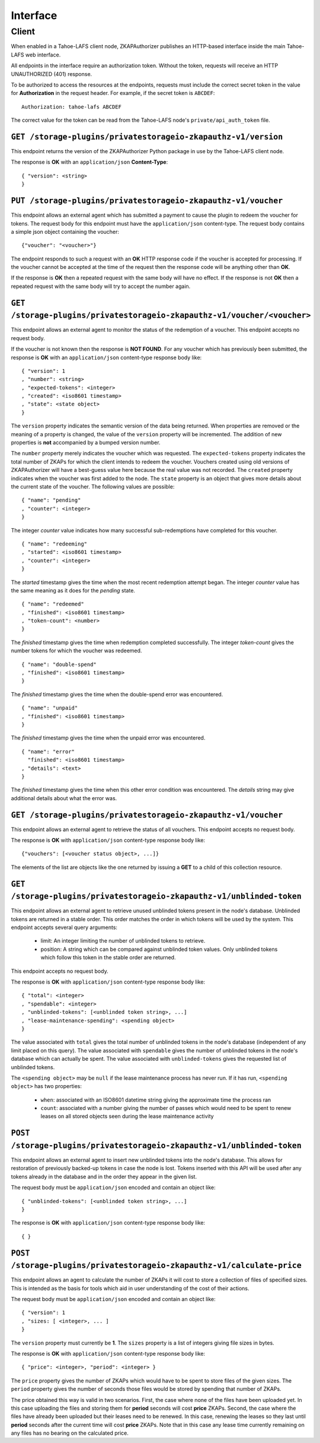 Interface
=========

Client
------

When enabled in a Tahoe-LAFS client node,
ZKAPAuthorizer publishes an HTTP-based interface inside the main Tahoe-LAFS web interface.

All endpoints in the interface require an authorization token.
Without the token,
requests will receive an HTTP UNAUTHORIZED (401) response.

To be authorized to access the resources at the endpoints,
requests must include the correct secret token in the value for **Authorization** in the request header.
For example, if the secret token is ``ABCDEF``::

  Authorization: tahoe-lafs ABCDEF

The correct value for the token can be read from the Tahoe-LAFS node's ``private/api_auth_token`` file.

``GET /storage-plugins/privatestorageio-zkapauthz-v1/version``
~~~~~~~~~~~~~~~~~~~~~~~~~~~~~~~~~~~~~~~~~~~~~~~~~~~~~~~~~~~~~~

This endpoint returns the version of the ZKAPAuthorizer Python package in use by the Tahoe-LAFS client node.

The response is **OK** with an ``application/json`` **Content-Type**::

  { "version": <string>
  }

``PUT /storage-plugins/privatestorageio-zkapauthz-v1/voucher``
~~~~~~~~~~~~~~~~~~~~~~~~~~~~~~~~~~~~~~~~~~~~~~~~~~~~~~~~~~~~~~

This endpoint allows an external agent which has submitted a payment to cause the plugin to redeem the voucher for tokens.
The request body for this endpoint must have the ``application/json`` content-type.
The request body contains a simple json object containing the voucher::

  {"voucher": "<voucher>"}

The endpoint responds to such a request with an **OK** HTTP response code if the voucher is accepted for processing.
If the voucher cannot be accepted at the time of the request then the response code will be anything other than **OK**.

If the response is **OK** then a repeated request with the same body will have no effect.
If the response is not **OK** then a repeated request with the same body will try to accept the number again.

``GET /storage-plugins/privatestorageio-zkapauthz-v1/voucher/<voucher>``
~~~~~~~~~~~~~~~~~~~~~~~~~~~~~~~~~~~~~~~~~~~~~~~~~~~~~~~~~~~~~~~~~~~~~~~~

This endpoint allows an external agent to monitor the status of the redemption of a voucher.
This endpoint accepts no request body.

If the voucher is not known then the response is **NOT FOUND**.
For any voucher which has previously been submitted,
the response is **OK** with an ``application/json`` content-type response body like::

  { "version": 1
  , "number": <string>
  , "expected-tokens": <integer>
  , "created": <iso8601 timestamp>
  , "state": <state object>
  }

The ``version`` property indicates the semantic version of the data being returned.
When properties are removed or the meaning of a property is changed,
the value of the ``version`` property will be incremented.
The addition of new properties is **not** accompanied by a bumped version number.

The ``number`` property merely indicates the voucher which was requested.
The ``expected-tokens`` property indicates the total number of ZKAPs for which the client intends to redeem the voucher.
Vouchers created using old versions of ZKAPAuthorizer will have a best-guess value here because the real value was not recorded.
The ``created`` property indicates when the voucher was first added to the node.
The ``state`` property is an object that gives more details about the current state of the voucher.
The following values are possible::

  { "name": "pending"
  , "counter": <integer>
  }

The integer *counter* value indicates how many successful sub-redemptions have completed for this voucher.

::

  { "name": "redeeming"
  , "started": <iso8601 timestamp>
  , "counter": <integer>
  }

The *started* timestamp gives the time when the most recent redemption attempt began.
The integer *counter* value has the same meaning as it does for the *pending* state.

::

  { "name": "redeemed"
  , "finished": <iso8601 timestamp>
  , "token-count": <number>
  }

The *finished* timestamp gives the time when redemption completed successfully.
The integer *token-count* gives the number tokens for which the voucher was redeemed.

::

  { "name": "double-spend"
  , "finished": <iso8601 timestamp>
  }

The *finished* timestamp gives the time when the double-spend error was encountered.

::

  { "name": "unpaid"
  , "finished": <iso8601 timestamp>
  }

The *finished* timestamp gives the time when the unpaid error was encountered.

::

  { "name": "error"
    "finished": <iso8601 timestamp>
  , "details": <text>
  }

The *finished* timestamp gives the time when this other error condition was encountered.
The *details* string may give additional details about what the error was.

``GET /storage-plugins/privatestorageio-zkapauthz-v1/voucher``
~~~~~~~~~~~~~~~~~~~~~~~~~~~~~~~~~~~~~~~~~~~~~~~~~~~~~~~~~~~~~~

This endpoint allows an external agent to retrieve the status of all vouchers.
This endpoint accepts no request body.

The response is **OK** with ``application/json`` content-type response body like::

  {"vouchers": [<voucher status object>, ...]}

The elements of the list are objects like the one returned by issuing a **GET** to a child of this collection resource.

``GET /storage-plugins/privatestorageio-zkapauthz-v1/unblinded-token``
~~~~~~~~~~~~~~~~~~~~~~~~~~~~~~~~~~~~~~~~~~~~~~~~~~~~~~~~~~~~~~~~~~~~~~

This endpoint allows an external agent to retrieve unused unblinded tokens present in the node's database.
Unblinded tokens are returned in a stable order.
This order matches the order in which tokens will be used by the system.
This endpoint accepts several query arguments:

  * limit: An integer limiting the number of unblinded tokens to retrieve.
  * position: A string which can be compared against unblinded token values.
    Only unblinded tokens which follow this token in the stable order are returned.

This endpoint accepts no request body.

The response is **OK** with ``application/json`` content-type response body like::

  { "total": <integer>
  , "spendable": <integer>
  , "unblinded-tokens": [<unblinded token string>, ...]
  , "lease-maintenance-spending": <spending object>
  }

The value associated with ``total`` gives the total number of unblinded tokens in the node's database
(independent of any limit placed on this query).
The value associated with ``spendable`` gives the number of unblinded tokens in the node's database which can actually be spent.
The value associated with ``unblinded-tokens`` gives the requested list of unblinded tokens.

The ``<spending object>`` may be ``null`` if the lease maintenance process has never run.
If it has run,
``<spending object>`` has two properties:

 * ``when``: associated with an ISO8601 datetime string giving the approximate time the process ran
 * ``count``: associated with a number giving the number of passes which would need to be spent to renew leases on all stored objects seen during the lease maintenance activity

``POST /storage-plugins/privatestorageio-zkapauthz-v1/unblinded-token``
~~~~~~~~~~~~~~~~~~~~~~~~~~~~~~~~~~~~~~~~~~~~~~~~~~~~~~~~~~~~~~~~~~~~~~~

This endpoint allows an external agent to insert new unblinded tokens into the node's database.
This allows for restoration of previously backed-up tokens in case the node is lost.
Tokens inserted with this API will be used after any tokens already in the database and in the order they appear in the given list.

The request body must be ``application/json`` encoded and contain an object like::

  { "unblinded-tokens": [<unblinded token string>, ...]
  }

The response is **OK** with ``application/json`` content-type response body like::

  { }

``POST /storage-plugins/privatestorageio-zkapauthz-v1/calculate-price``
~~~~~~~~~~~~~~~~~~~~~~~~~~~~~~~~~~~~~~~~~~~~~~~~~~~~~~~~~~~~~~~~~~~~~~~

This endpoint allows an agent to calculate the number of ZKAPs it will cost to store a collection of files of specified sizes.
This is intended as the basis for tools which aid in user understanding of the cost of their actions.

The request body must be ``application/json`` encoded and contain an object like::

  { "version": 1
  , "sizes: [ <integer>, ... ]
  }

The ``version`` property must currently be **1**.
The ``sizes`` property is a list of integers giving file sizes in bytes.

The response is **OK** with ``application/json`` content-type response body like::

  { "price": <integer>, "period": <integer> }

The ``price`` property gives the number of ZKAPs which would have to be spent to store files of the given sizes.
The ``period`` property gives the number of seconds those files would be stored by spending that number of ZKAPs.

The price obtained this way is valid in two scenarios.
First,
the case where none of the files have been uploaded yet.
In this case uploading the files and storing them for **period** seconds will cost **price** ZKAPs.
Second,
the case where the files have already been uploaded but their leases need to be renewed.
In this case, renewing the leases so they last until **period** seconds after the current time will cost **price** ZKAPs.
Note that in this case any lease time currently remaining on any files has no bearing on the calculated price.
